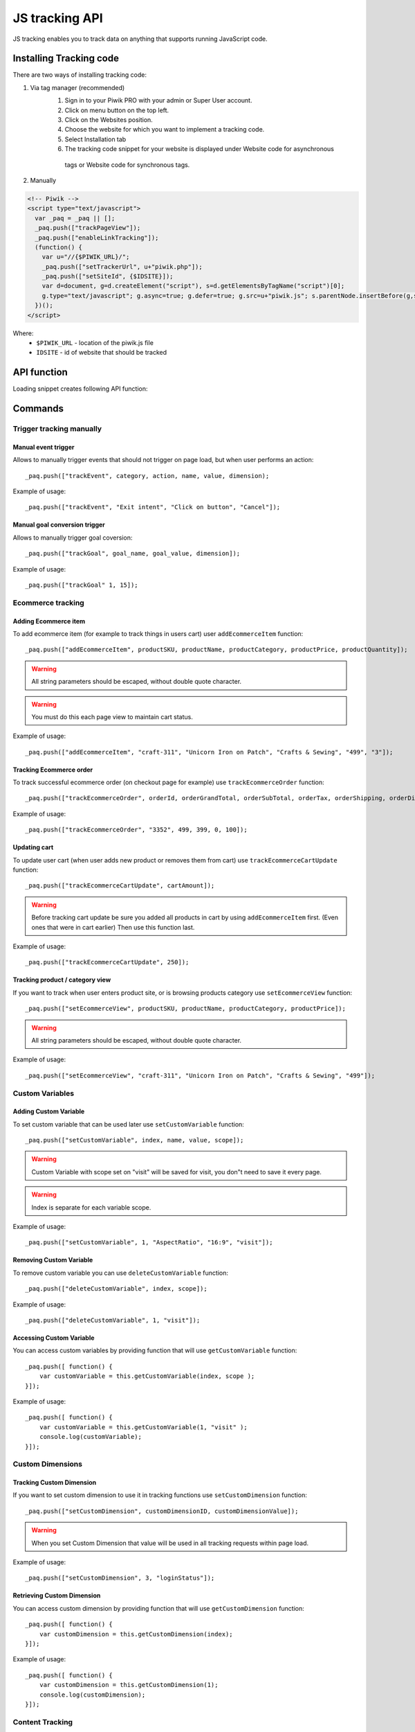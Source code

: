 .. highlight:: js
.. default-domain:: js

JS tracking API
===============
JS tracking enables you to track data on anything that supports running JavaScript code.

Installing Tracking code
------------------------
There are two ways of installing tracking code:

1. Via tag manager (recommended)
    1. Sign in to your Piwik PRO with your admin or Super User account.
    2. Click on menu button on the top left.
    3. Click on the Websites position.
    4. Choose the website for which you want to implement a tracking code.
    5. Select Installation tab
    6. The tracking code snippet for your website is displayed under Website code for asynchronous
     tags or Website code for synchronous tags.
2. Manually

.. code-block:: html

    <!-- Piwik -->
    <script type="text/javascript">
      var _paq = _paq || [];
      _paq.push(["trackPageView"]);
      _paq.push(["enableLinkTracking"]);
      (function() {
        var u="//{$PIWIK_URL}/";
        _paq.push(["setTrackerUrl", u+"piwik.php"]);
        _paq.push(["setSiteId", {$IDSITE}]);
        var d=document, g=d.createElement("script"), s=d.getElementsByTagName("script")[0];
        g.type="text/javascript"; g.async=true; g.defer=true; g.src=u+"piwik.js"; s.parentNode.insertBefore(g,s);
      })();
    </script>

Where:
 * ``$PIWIK_URL`` - location of the piwik.js file
 * ``IDSITE`` - id of website that should be tracked

API function
------------

Loading snippet creates following API function:

.. function:: _paq.push([command, ...args])

    JavaScript API interface.

    :param string command: Command name.
    :param args: Command arguments. Number of arguments and their function depend on command.
    :returns: Depends on the command

Commands
--------

Trigger tracking manually
^^^^^^^^^^^^^^^^^^^^^^^^^

Manual event trigger
````````````````````
Allows to manually trigger events that should not trigger on page load, but when user performs an action::

    _paq.push(["trackEvent", category, action, name, value, dimension);

.. data:: category

    String with event category.

.. data:: action

    String with event action.

.. data:: name

    String with event name (optional).

.. data:: value

    Number value with event value (optional).

.. data:: dimension

    Custom dimension that should be tracked with this action. See :ref:`Custom Dimensions` for more details on custom dimensions.

    Example::

        {
           dimension1: "example value"
        }

Example of usage::

        _paq.push(["trackEvent", "Exit intent", "Click on button", "Cancel"]);

Manual goal conversion trigger
``````````````````````````````
Allows to manually trigger goal coversion::

    _paq.push(["trackGoal", goal_name, goal_value, dimension]);

.. data:: goal_name

    String with Goal Name

.. data:: goal_value

    Number value with tracked conversion value - optional.

.. data:: dimension

    Custom dimension that should be tracked with this action -optional. See :ref:`Custom Dimensions` for more details on custom dimensions.

     Example::

        {
            dimension1: "example value"
        }

Example of usage::

    _paq.push(["trackGoal" 1, 15]);

Ecommerce tracking
^^^^^^^^^^^^^^^^^^

Adding Ecommerce item
`````````````````````
To add ecommerce item (for example to track things in users cart) user ``addEcommerceItem`` function::

    _paq.push(["addEcommerceItem", productSKU, productName, productCategory, productPrice, productQuantity]);

.. data:: productSKU

    String with product stock-keeping unit, required parameter.

.. data:: productName

    String with product name, optional.

.. data:: productCategory

    Product category, can be written as Array with up to 5 elements, optional.

.. data:: productPrice

    String with product price, optional.

.. data:: productQuantity

    String with product quantity, optional.

.. warning::

    All string parameters should be escaped, without double quote character.

.. warning::

    You must do this each page view to maintain cart status.

Example of usage::

    _paq.push(["addEcommerceItem", "craft-311", "Unicorn Iron on Patch", "Crafts & Sewing", "499", "3"]);

Tracking Ecommerce order
````````````````````````
To track successful ecommerce order (on checkout page for example) use ``trackEcommerceOrder`` function::

    _paq.push(["trackEcommerceOrder", orderId, orderGrandTotal, orderSubTotal, orderTax, orderShipping, orderDiscount]);

.. data:: orderId

    Unique order ID, required.

.. data:: orderGrandTotal

    Order Revenue grand total  - tax, shipping and discount included, written as number - not string, required.

.. data:: orderSubTotal

    Order sub total - without shipping, written as number - not string, optional.

.. data:: orderTax

    Order tax amount written as number - not string, optional.

.. data:: orderShipping

    Order shipping costs, written as number - not string, optional.

.. data:: orderDiscount

    Order discount amount, written as number - not string, optional.

Example of usage::

    _paq.push(["trackEcommerceOrder", "3352", 499, 399, 0, 100]);

Updating cart
`````````````
To update user cart (when user adds new product or removes them from cart) use ``trackEcommerceCartUpdate`` function::

    _paq.push(["trackEcommerceCartUpdate", cartAmount]);

.. data:: cartAmount

    Cart amount, written as number, required.


.. warning::

    Before tracking cart update be sure you added all products in cart by using ``addEcommerceItem`` first.
    (Even ones that were in cart earlier) Then use this function last.

Example of usage::

        _paq.push(["trackEcommerceCartUpdate", 250]);

Tracking product / category view
````````````````````````````````
If you want to track when user enters product site, or is browsing products category use ``setEcommerceView`` function::

    _paq.push(["setEcommerceView", productSKU, productName, productCategory, productPrice]);

.. data:: productSKU

    String with product stock-keeping unit, required parameter. False for tracking category.

.. data:: productName

    String with product name, optional. False for tracking category.

.. data:: productCategory

    Product category, can be written as Array with up to 5 elements, optional.

.. data:: productPrice

    String with product price, optional.

.. warning::

    All string parameters should be escaped, without double quote character.

Example of usage::

    _paq.push(["setEcommerceView", "craft-311", "Unicorn Iron on Patch", "Crafts & Sewing", "499"]);


Custom Variables
^^^^^^^^^^^^^^^^

Adding Custom Variable
``````````````````````
To set custom variable that can be used later use ``setCustomVariable`` function::

    _paq.push(["setCustomVariable", index, name, value, scope]);

.. data:: index

    Number from 1 to 5 where variable is stored

.. data:: name

    Name of the variable

.. data:: value

    Value of the variable

.. data:: scope

    Scope of the variable, "visit" or "page"


.. warning::

    Custom Variable with scope set on "visit" will be saved for visit, you don"t need to save it every page.

.. warning::

    Index is separate for each variable scope.

Example of usage::

    _paq.push(["setCustomVariable", 1, "AspectRatio", "16:9", "visit"]);

Removing Custom Variable
````````````````````````
To remove custom variable you can use ``deleteCustomVariable`` function::

    _paq.push(["deleteCustomVariable", index, scope]);

.. data:: index

    Number from 1 to 5 where variable is stored

.. data:: scope

    Scope of the variable, "visit" or "page"

Example of usage::

    _paq.push(["deleteCustomVariable", 1, "visit"]);

Accessing Custom Variable
`````````````````````````
You can access custom variables by providing function that will use ``getCustomVariable`` function::

    _paq.push([ function() {
        var customVariable = this.getCustomVariable(index, scope );
    }]);

.. function:: getCustomVariable(index, scope)

    :param number index: Number from 1 to 5 where variable is stored

    :param string scope: Scope of the variable, "visit" or "page"

Example of usage::

    _paq.push([ function() {
        var customVariable = this.getCustomVariable(1, "visit" );
        console.log(customVariable);
    }]);

Custom Dimensions
^^^^^^^^^^^^^^^^^

Tracking Custom Dimension
`````````````````````````
If you want to set custom dimension to use it in tracking functions use ``setCustomDimension`` function::

    _paq.push(["setCustomDimension", customDimensionID, customDimensionValue]);

.. data:: customDimensionID

    Id of dimension

.. data:: customDimensionValue

    Value of Custom Dimension

.. warning::

    When you set Custom Dimension that value will be used in all tracking requests within page load.

Example of usage::

    _paq.push(["setCustomDimension", 3, "loginStatus"]);


Retrieving Custom Dimension
```````````````````````````
You can access custom dimension by providing function that will use ``getCustomDimension`` function::

    _paq.push([ function() {
        var customDimension = this.getCustomDimension(index);
    }]);

.. function:: getCustomDimension(index, scope)

    :param number index: Index of custom dimension

Example of usage::

    _paq.push([ function() {
        var customDimension = this.getCustomDimension(1);
        console.log(customDimension);
    }]);

Content Tracking
^^^^^^^^^^^^^^^^

Tracking all content impressions within a page
``````````````````````````````````````````````
To track all content impression you can use ``trackAllContentImpressions`` function. If this function will be invoked
multiple times it won't send duplicated data unless ``trackPageView`` was used between invocations::

    _paq.push(["trackAllContentImpressions"]);

Tracking all visible content impressions
````````````````````````````````````````
To track all visible content impressions you can use ``trackVisibleContentImpressions`` function.

Code::

    _paq.push(["trackVisibleContentImpressions", checkOnScroll, timeIntervalInMs]);

.. data:: checkOnScroll

    If set to true it will invoke this function to track new visible content impressions on scroll event.
    (It won't detect content blocks placed in a scrollable element)

.. data:: timeIntervalInMs

    If set it will invoke this function to track new visible content impressions on every X miliseconds.

.. warning::

    Both options cannot be changed after initial setup.

Example of usage::

    _paq.push(["trackVisibleContentImpressions", true]);


Example of usage::

    _paq.push(["trackVisibleContentImpressions", false, 500]);

Tracking only content impressions for specific page part
````````````````````````````````````````````````````````

To track impressions on part of a webpage that will be populated after page load you
 can use ``trackContentImpressionsWithinNode``::

    _paq.push(["trackContentImpressionsWithinNode", domNode]);

.. data:: domNode

    DOM element that will have impression DOM elements with ``data-track-content`` attribute

It can be used with ``trackVisibleContentImpressions`` to track only visible content impressions

Example of usage::

    var element = document.querySelector("#impressionContainer");
    _paq.push(["trackContentImpressionsWithinNode", element]);

Track interactions manually with auto detection
```````````````````````````````````````````````
If you want to trigger an interaction manually (for example on click) you
 can do it using ``trackContentInteractionNode``
Just add this function as an eventListener for action you want::

    _paq.push(["trackContentInteractionNode", domNode, contentInteraction]);

.. data:: domNode

    Any node in content block or the block itself - it won't be tracked if no content block will be found

.. data:: contentInteraction

    String containing name of interaction it can be anything ("click" etc). "Unknown" used as default.

Example of use

.. code-block:: html

    <button onClick = function(){_paq.push(["trackContentInteractionNode", this, "clicked"]);}>Click me!</button>


Track interactions and impressions manually
```````````````````````````````````````````
If you want to track interactions and impressions fully manually you can use ``trackContentImpression``
 and ``trackContentInteraction`` (used as a function in eventListener)::

    _paq.push(["trackContentImpression", contentName, contentPiece, contentTarget]);

.. data:: contentName

    String containing name of Content Impression

.. data:: contentPiece

    String containing name of Content Impression Piece

.. data:: contentTarget

    String containing url of Content Impression Target

Example of use::

    _paq.push(["trackContentImpression", "trackingWhitepaper", "document", "http://cooltracker.tr/whitepaper]);

::

    _paq.push(["trackContentInteraction", contentInteraction, contentName, contentPiece, contentTarget]);

.. data:: contentInteraction

    String containing name of interaction it can be anything ("click" etc). "Unknown" used as default.

.. data:: contentName

    String containing name of Content Impression

.. data:: contentPiece

    String containing name of Content Impression Piece

.. data:: contentTarget

    String containing url of Content Impression Target

Example of use::

    _paq.push(["trackContentImpression", "clicked", "trackingWhitepaper", "document", "http://cooltracker.tr/whitepaper]);

Download and Outlink Tracking
^^^^^^^^^^^^^^^^^^^^^^^^^^^^^

Tracking Outlink
````````````````

To enable Download & Outlink tracking run::

    _paq.push(["enableLinkTracking"]);

just after first ``trackPageView`` or ``trackEvent``

.. note::

    All Outlinks are tracked automatically.

To ignore internal outlinks use ``setDomains`` function to define internal domains and subdomains, you can use wildcard::

    _paq(["setDomains", domains]);

.. data:: domains

    Array with domains written as strings, * are accepted.

Example of usage::

    _paq(["setDomains", ["*.example.com", "*.example.co.uk"]]);

To track clicking a link as an outlink using css class simply add ``piwik_link`` class to link element.

This class name can be changed, use ``setLinkClasses`` to define which CSS class should be tracked::

    _paq.push(["setLinkClasses", className]);

.. data:: className

    String with css class that should be tracked instead of ``piwik_link``

Example of usage::

    _paq(["setLinkClasses", "track-this-link"]);

If you want to use JS instead you can add ``trackLink`` function to element ``onClick`` attribute::

    _paq.push(["trackLink", linkAddress, "link", dimension]);

.. data:: linkAddress

    Address that link points to.

.. data:: dimension

    Custom dimension that should be tracked with this action. See :ref:`Custom Dimensions` for more details on custom dimensions.

    Example::

        {
            dimension1: "example value"
        }

Example of usage

.. code-block:: html

    <button onClick = function(){_paq.push(["trackLink", "http://www.example.com/example", "link"]);}>
        Click me!
    </button>

Tracking Downloads
``````````````````

Following extensions are tracked as download by default:


+-------+-----+-----+-----+------+-----+-----+-----+------+-----+------+-----+---------+-----+-----+
| 7z    | aac | arc | arj | apk  | asf | asx | avi | bin  | bz  | bz2  | csv | deb     | dmg | doc |
+-------+-----+-----+-----+------+-----+-----+-----+------+-----+------+-----+---------+-----+-----+
| exe   | flv | gif | gz  | gzip | hqx | jar | jpg | jpeg | js  | mp2  | mp3 | mp4     | mpg | mov |
+-------+-----+-----+-----+------+-----+-----+-----+------+-----+------+-----+---------+-----+-----+
| movie | msi | msp | odb | odf  | odg | odp | ods | odt  | ogg | ogv  | pdf | phps    | png | ppt |
+-------+-----+-----+-----+------+-----+-----+-----+------+-----+------+-----+---------+-----+-----+
| qt    | qtm | ra  | ram | rar  | rpm | sea | sit | tar  | tbz | tbz2 | tgz | torrent | txt | wav |
+-------+-----+-----+-----+------+-----+-----+-----+------+-----+------+-----+---------+-----+-----+
| wma   | wmv | wpd | xls | xml  | z   | zip |     |      |     |      |     |         |     |     |
+-------+-----+-----+-----+------+-----+-----+-----+------+-----+------+-----+---------+-----+-----+

You can add extension to this list using ``addDownloadExtensions`` function::

    _paq.push(["addDownloadExtensions", extensions]);

.. data:: extensions

    String containing extensions separated by ``|`` for example ``"mhj|docx"``


Example of usage::

    _paq.push(["addDownloadExtensions", "mhj|docx"]);

This list can be rewrote using ``setDownloadExtensions`` function::

    _paq.push(["setDownloadExtensions", extensions]);

.. data:: extensions

    String containing extensions separated by ``|`` for example ``"7z|apk|mp4"``


Example of usage::

    _paq.push(["setDownloadExtensions", "7z|apk|mp4"]);

To track clicking a link as an download using css class simply add ``piwik_download`` class to link element.

This class name can be changed, use ``setDownloadClasses`` to define which CSS class should be tracked::

    _paq.push(["setDownloadClasses", className]);


.. data:: className

    String with css class that should be tracked instead of ``piwik_download``

Example of usage::

    _paq(["setDownloadClasses", "track-this-link-for-download"]);


If you want to use JS instead you can add ``trackLink`` function to element ``onClick`` attribute::

    _paq.push(["trackLink", linkAddress, "download", dimension]);

.. data:: linkAddress

    Address that link points to.

.. data:: dimension

    Custom dimension that should be tracked with this action.  See :ref:`Custom Dimensions` for more details on custom dimensions. Example::

        {
            dimension1: "example value"
        }

Example of usage

.. code-block:: html

    <button onClick = function(){_paq.push(["trackLink", "http://www.example.com/example.xrt", "download"]);}>
        Click me!
    </button>


After each outbound link there is small time frame after which the file will download that will
ensure there is enough time to track download.
That time frame is set to 500ms by default. To modify it you can use ``setLinkTrackingTimer`` function::

    _paq.push(["setLinkTrackingTimer" time]);

.. data:: time

    Time in ms between user interaction and downloading file.


Disabling tracking
``````````````````

You can disable download and outlink tracking for links using CSS classes, simply add ``piwik_ignore`` css class.

To disable using CSS class you can use ``setIgnoreClassess`` function::

    _paq.push(["setIgnoreClasses", className);

.. data:: className

    Css class name that will be ignored


User ID Management
^^^^^^^^^^^^^^^^^^
User ID enables merging user data that is collected between many devices and browsers.

You must provide unique user-id for every user. To set user ID for tracked data use ``setUserId`` function::

    _paq.push(["setUserId", userID]);

.. data:: userID

    Unique, non empty string preserved for each user.

Tracking domains and subdomains
^^^^^^^^^^^^^^^^^^^^^^^^^^^^^^^

Tracking single domain
``````````````````````
To track single domain name without tracking subdomains (or single subdomain) use default snippet code::

    _paq.push(["setSiteId", 1]);
    _paq.push(["setTrackerUrl", u+"piwik.php"]);
    _paq.push(["trackPageView"]);

Tracking domains and all subdomains of the website
``````````````````````````````````````````````````
To track all data between domain and all its subdomains we must use cookies using this snippet::

    _paq.push(["setSiteId", 1]);
    _paq.push(["setTrackerUrl", u+"piwik.php"]);

    // Share the tracking cookie across example.com, www.example.com, subdomain.example.com, ...
    _paq.push(["setCookieDomain", "*.example.com"]);

    // Tell Piwik the website domain so that clicks on these domains are not tracked as "Outlinks"
    _paq.push(["setDomains", "*.example.com"]);

    _paq.push(["trackPageView"]);

Tracking between multiple domains
`````````````````````````````````
To setup tracking between multiple domains you must use multiple functions ``setDomains`` to set a list of domains and
``enableCrossDomainLinking`` to enable cross domain linking::

    _paq.push(["setDomains", domains]);

.. data:: domains

    Domains array, with wildcards

::

    _paq.push(["enableCrossDomainLinking"]);

Tracking subdirectories of domain in separate websites.
```````````````````````````````````````````````````````
To differentiate parts of website as another site for tracker user must do::

    _paq.push(["setSiteId", Q]);
    _paq.push(["setTrackerUrl", u+"piwik.php"]);
    _paq.push(["trackPageView"]);

where Q is unique site id. And on part that user wants to exclude as another site::

    _paq.push(["setSiteId", W]);

    _paq.push(["setCookiePath", "/data/something_useful"]);

    _paq.push(["setDomains", "example.com/data/something_useful"]);

    _paq.push(["setTrackerUrl", u+"piwik.php"]);
    _paq.push(["trackPageView"]);

That way all things tracked on ``/data/something_useful`` will be tracked as site ``W``

If you want to track group of pages as separate site you can use wildcard in ``setDomains`` function.

Miscellaneous
^^^^^^^^^^^^^

Custom page name
````````````````

We are using current page URL as the page title. To change this use ``setDocumentTitle`` function::

    _paq.push(["setDocumentTitle", title]);

.. data:: title

    String containing title to show instead of url

Example of usage::

    _paq.push(["setDocumentTitle", document.title]);

Measuring user time spent on web page
`````````````````````````````````````
When user will enter single page on visit we will assume that total time spent on website was 0 ms.
To measure that time properly you can use ``enableHeartBeatTimer`` function::

    _paq.push(["enableHeartBeatTimer", beat]);

.. data:: beat

    Time in seconds, when send another request with heartbeat, default ``30``

Example of usage::

    _paq.push(["enableHeartBeatTimer", 50]);

Tracking internal searches
``````````````````````````
To track search requests on your site use ``trackSiteSearch`` function::

    _paq.push(["trackSiteSearch", keyword, category, searchCount, dimension]);

.. data:: keyword

    String containg keyword that was searched

.. data:: category

    String with category seleted in search engine - you can set it to false when not used.

.. data:: searchCount

    Number of results on the results page - you can set it to false when not used.

.. data:: dimension

    Custom dimension that should be tracked with this action. See :ref:`Custom Dimensions` for more details on custom dimensions.

    Example::

        {
            dimension1: "example value"
        }

Example of usage::

    _paq.push(["trackSiteSearch", "test", false, 20]);

